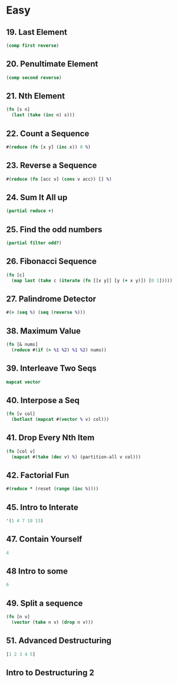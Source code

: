 * Easy

** 19. Last Element
#+BEGIN_SRC clojure
(comp first reverse)
#+END_SRC

** 20. Penultimate Element
#+BEGIN_SRC clojure
(comp second reverse)
#+END_SRC

** 21. Nth Element
#+BEGIN_SRC clojure
(fn [s n] 
  (last (take (inc n) s)))
#+END_SRC


** 22. Count a Sequence
#+BEGIN_SRC clojure
#(reduce (fn [x y] (inc x)) 0 %)
#+END_SRC

** 23. Reverse a Sequence
#+BEGIN_SRC clojure
#(reduce (fn [acc v] (cons v acc)) [] %)
#+END_SRC

** 24. Sum It All up
#+BEGIN_SRC clojure
(partial reduce +)
#+END_SRC

** 25. Find the odd numbers
#+BEGIN_SRC clojure
(partial filter odd?)
#+END_SRC

** 26. Fibonacci Sequence
#+BEGIN_SRC clojure
(fn [c] 
  (map last (take c (iterate (fn [[x y]] [y (+ x y)]) [0 1]))))
#+END_SRC

** 27. Palindrome Detector
#+BEGIN_SRC clojure
#(= (seq %) (seq (reverse %)))
#+END_SRC

** 38. Maximum Value
#+BEGIN_SRC clojure
(fn [& nums] 
  (reduce #(if (> %1 %2) %1 %2) nums))
#+END_SRC

** 39. Interleave Two Seqs
#+BEGIN_SRC clojure
mapcat vector
#+END_SRC

** 40. Interpose a Seq
#+BEGIN_SRC clojure
(fn [v col] 
  (butlast (mapcat #(vector % v) col)))
#+END_SRC

** 41. Drop Every Nth Item
#+BEGIN_SRC clojure
(fn [col v] 
  (mapcat #(take (dec v) %) (partition-all v col)))
#+END_SRC

** 42. Factorial Fun
#+BEGIN_SRC clojure
#(reduce * (reset (range (inc %))))
#+END_SRC

** 45. Intro to Interate
#+BEGIN_SRC clojure
'(1 4 7 10 13)
#+END_SRC

** 47. Contain Yourself
#+BEGIN_SRC clojure
4
#+END_SRC

** 48 Intro to some
#+BEGIN_SRC clojure
6
#+END_SRC

** 49. Split a sequence
#+BEGIN_SRC clojure
(fn [n v]
  (vector (take n v) (drop n v)))
#+END_SRC

** 51. Advanced Destructuring
#+BEGIN_SRC clojure
[1 2 3 4 5]
#+END_SRC

** Intro to Destructuring 2
